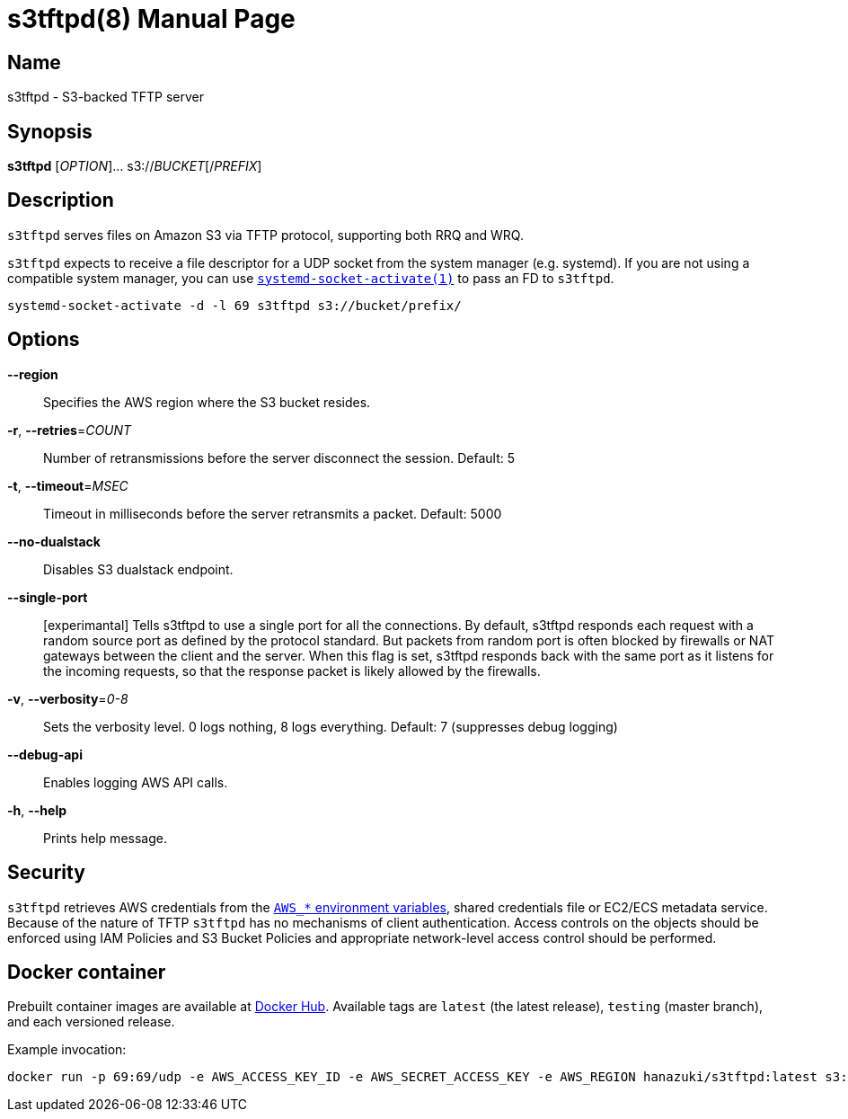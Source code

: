 = s3tftpd(8)
Kasumi Hanazuki
:doctype: manpage
:mansource: github.com/hanazuki/s3tftpd

== Name

s3tftpd - S3-backed TFTP server

== Synopsis

*s3tftpd* [_OPTION_]... s3://__BUCKET__[/__PREFIX__]

== Description

`s3tftpd` serves files on Amazon S3 via TFTP protocol, supporting both RRQ and WRQ.

`s3tftpd` expects to receive a file descriptor for a UDP socket from the system manager (e.g. systemd). If you are not using a compatible system manager, you can use https://www.freedesktop.org/software/systemd/man/systemd-socket-activate.html[`systemd-socket-activate(1)`] to pass an FD to `s3tftpd`.

```
systemd-socket-activate -d -l 69 s3tftpd s3://bucket/prefix/
```

== Options

*--region*::
  Specifies the AWS region where the S3 bucket resides.

*-r*, *--retries*=_COUNT_::
  Number of retransmissions before the server disconnect the session. Default: 5

*-t*, *--timeout*=_MSEC_::
  Timeout in milliseconds before the server retransmits a packet. Default: 5000

*--no-dualstack*::
  Disables S3 dualstack endpoint.

*--single-port*::
  [experimantal] Tells s3tftpd to use a single port for all the connections. By default, s3tftpd responds each request with a random source port as defined by the protocol standard. But packets from random port is often blocked by firewalls or NAT gateways between the client and the server. When this flag is set, s3tftpd responds back with the same port as it listens for the incoming requests, so that the response packet is likely allowed by the firewalls.

*-v*, *--verbosity*=_0-8_::
  Sets the verbosity level. 0 logs nothing, 8 logs everything. Default: 7 (suppresses debug logging)

*--debug-api*::
  Enables logging AWS API calls.

*-h*, *--help*::
  Prints help message.

== Security

`s3tftpd` retrieves AWS credentials from the https://docs.aws.amazon.com/sdk-for-go/api/aws/session/#hdr-Environment_Variables[`AWS_*` environment variables], shared credentials file or EC2/ECS metadata service. Because of the nature of TFTP `s3tftpd` has no mechanisms of client authentication. Access controls on the objects should be enforced using IAM Policies and S3 Bucket Policies and appropriate network-level access control should be performed.

== Docker container

Prebuilt container images are available at https://hub.docker.com/r/hanazuki/s3tftpd[Docker Hub]. Available tags are `latest` (the latest release), `testing` (master branch), and each versioned release.

Example invocation:
```
docker run -p 69:69/udp -e AWS_ACCESS_KEY_ID -e AWS_SECRET_ACCESS_KEY -e AWS_REGION hanazuki/s3tftpd:latest s3://bucket/prefix/
```
